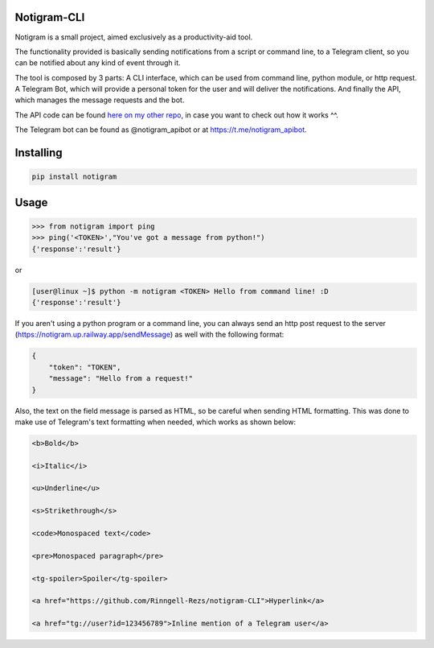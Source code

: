 Notigram-CLI
===============

Notigram is a small project, aimed exclusively as a productivity-aid tool.

The functionality provided is basically sending notifications from a script or command line, to a Telegram client, so you can be notified about any kind of event through it.

The tool is composed by 3 parts: A CLI interface, which can be used from command line, python module, or http request. A Telegram Bot, which will provide a personal token for the user and will deliver the notifications. And finally the API, which manages the message requests and the bot.

The API code can be found `here on my other repo <https://github.com/Rinngell-Rezs/notigram-bot-API>`_, in case you want to check out how it works ^^.

The Telegram bot can be found as @notigram_apibot or at https://t.me/notigram_apibot.

Installing
============

.. code-block:: bash

    pip install notigram

Usage
=====

.. code-block:: bash

    >>> from notigram import ping
    >>> ping('<TOKEN>',"You've got a message from python!")
    {'response':'result'}

or

.. code-block:: bash

    [user@linux ~]$ python -m notigram <TOKEN> Hello from command line! :D
    {'response':'result'}

If you aren't using a python program or a command line, you can always send an http post request to the server (https://notigram.up.railway.app/sendMessage) as well with the following format: 

.. code-block:: bash

    {
        "token": "TOKEN",
        "message": "Hello from a request!"
    }

Also, the text on the field message is parsed as HTML, so be careful when sending HTML formatting. This was done to make use of Telegram's text formatting when needed, which works as shown below:

.. code-block:: bash

    <b>Bold</b> 
    
    <i>Italic</i> 
    
    <u>Underline</u> 
    
    <s>Strikethrough</s> 
    
    <code>Monospaced text</code> 
    
    <pre>Monospaced paragraph</pre> 
    
    <tg-spoiler>Spoiler</tg-spoiler> 
    
    <a href="https://github.com/Rinngell-Rezs/notigram-CLI">Hyperlink</a> 

    <a href="tg://user?id=123456789">Inline mention of a Telegram user</a>
